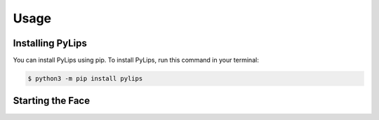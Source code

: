 Usage
=====

.. _install:

Installing PyLips
------------

You can install PyLips using pip. To install PyLips, run this command in your terminal:

.. code-block:: console

   $ python3 -m pip install pylips


Starting the Face
----------------


